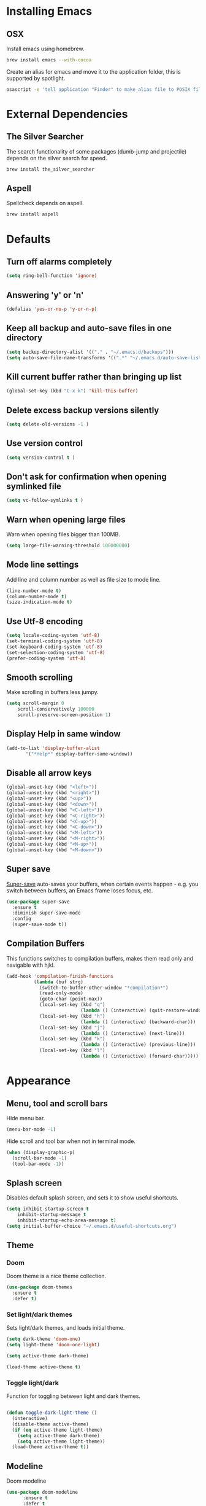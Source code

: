 * Installing Emacs
** OSX

Install emacs using homebrew.

#+BEGIN_SRC sh
brew install emacs --with-cocoa
#+END_SRC

Create an alias for emacs and move it to the application folder, this is supported
by spotlight.

#+BEGIN_SRC sh
osascript -e 'tell application "Finder" to make alias file to POSIX file "/usr/local/opt/emacs/Emacs.app" at POSIX file "/Applications"'
#+END_SRC

* External Dependencies
** The Silver Searcher

The search functionality of some packages (dumb-jump and projectile) depends
on the silver search for speed.

#+BEGIN_SRC sh
brew install the_silver_searcher
#+END_SRC

** Aspell

Spellcheck depends on aspell.

#+BEGIN_SRC sh
brew install aspell
#+END_SRC

* Defaults
** Turn off alarms completely

#+BEGIN_SRC emacs-lisp
  (setq ring-bell-function 'ignore)
#+END_SRC

** Answering 'y' or 'n'

#+BEGIN_SRC emacs-lisp
  (defalias 'yes-or-no-p 'y-or-n-p)
#+END_SRC

** Keep all backup and auto-save files in one directory

#+BEGIN_SRC emacs-lisp
  (setq backup-directory-alist '(("." . "~/.emacs.d/backups")))
  (setq auto-save-file-name-transforms '((".*" "~/.emacs.d/auto-save-list/" t)))
#+END_SRC

** Kill current buffer rather than bringing up list

#+BEGIN_SRC emacs-lisp
(global-set-key (kbd "C-x k") 'kill-this-buffer)
#+END_SRC

** Delete excess backup versions silently

#+BEGIN_SRC emacs-lisp
(setq delete-old-versions -1 )
#+END_SRC

** Use version control

#+BEGIN_SRC emacs-lisp
(setq version-control t )
#+END_SRC

** Don't ask for confirmation when opening symlinked file

#+BEGIN_SRC emacs-lisp
(setq vc-follow-symlinks t )
#+END_SRC

** Warn when opening large files

Warn when opening files bigger than 100MB.

#+BEGIN_SRC emacs-lisp
(setq large-file-warning-threshold 100000000)
#+END_SRC

** Mode line settings

Add line and column number as well as file size to mode line.

#+BEGIN_SRC emacs-lisp
(line-number-mode t)
(column-number-mode t)
(size-indication-mode t)
#+END_SRC

** Use Utf-8 encoding

#+BEGIN_SRC emacs-lisp
(setq locale-coding-system 'utf-8)
(set-terminal-coding-system 'utf-8)
(set-keyboard-coding-system 'utf-8)
(set-selection-coding-system 'utf-8)
(prefer-coding-system 'utf-8)
#+END_SRC

** Smooth scrolling

Make scrolling in buffers less jumpy.

#+BEGIN_SRC emacs-lisp
(setq scroll-margin 0
    scroll-conservatively 100000
    scroll-preserve-screen-position 1)
#+END_SRC

** Display Help in same window

#+BEGIN_SRC emacs-lisp
(add-to-list 'display-buffer-alist
       '("*Help*" display-buffer-same-window))
#+END_SRC

** Disable all arrow keys

#+BEGIN_SRC emacs-lisp
(global-unset-key (kbd "<left>"))
(global-unset-key (kbd "<right>"))
(global-unset-key (kbd "<up>"))
(global-unset-key (kbd "<down>"))
(global-unset-key (kbd "<C-left>"))
(global-unset-key (kbd "<C-right>"))
(global-unset-key (kbd "<C-up>"))
(global-unset-key (kbd "<C-down>"))
(global-unset-key (kbd "<M-left>"))
(global-unset-key (kbd "<M-right>"))
(global-unset-key (kbd "<M-up>"))
(global-unset-key (kbd "<M-down>"))
#+END_SRC

** Super save

[[https://github.com/bbatsov/super-save][Super-save]] auto-saves your buffers, when certain events happen - e.g. you
switch between buffers, an Emacs frame loses focus, etc.

#+BEGIN_SRC emacs-lisp
(use-package super-save
  :ensure t
  :diminish super-save-mode
  :config
  (super-save-mode t))
#+END_SRC

** Compilation Buffers

This functions switches to compilation buffers, makes them read only and
navigable with hjkl.

#+BEGIN_SRC emacs-lisp
(add-hook 'compilation-finish-functions
          (lambda (buf strg)
            (switch-to-buffer-other-window "*compilation*")
            (read-only-mode)
            (goto-char (point-max))
            (local-set-key (kbd "q")
                           (lambda () (interactive) (quit-restore-window)))
            (local-set-key (kbd "h")
                           (lambda () (interactive) (backward-char)))
            (local-set-key (kbd "j")
                           (lambda () (interactive) (next-line)))
            (local-set-key (kbd "k")
                           (lambda () (interactive) (previous-line)))
            (local-set-key (kbd "l")
                           (lambda () (interactive) (forward-char)))))
#+END_SRC

* Appearance
** Menu, tool and scroll bars

Hide menu bar.

#+BEGIN_SRC emacs-lisp
(menu-bar-mode -1)
#+END_SRC

Hide scroll and tool bar when not in terminal mode.

#+BEGIN_SRC emacs-lisp
(when (display-graphic-p)
  (scroll-bar-mode -1)
  (tool-bar-mode -1))
#+END_SRC

** Splash screen

Disables default splash screen, and sets it to show useful shortcuts.

#+BEGIN_SRC emacs-lisp
(setq inhibit-startup-screen t
    inhibit-startup-message t
    inhibit-startup-echo-area-message t)
(setq initial-buffer-choice "~/.emacs.d/useful-shortcuts.org")
#+END_SRC

** Theme
*** Doom

Doom theme is a nice theme collection.

#+BEGIN_SRC emacs-lisp
(use-package doom-themes
  :ensure t
  :defer t)
#+END_SRC

*** Set light/dark themes

Sets light/dark themes, and loads initial theme.

#+BEGIN_SRC emacs-lisp
(setq dark-theme 'doom-one)
(setq light-theme 'doom-one-light)

(setq active-theme dark-theme)

(load-theme active-theme t)
#+END_SRC

*** Toggle light/dark

Function for toggling between light and dark themes.

#+BEGIN_SRC emacs-lisp

(defun toggle-dark-light-theme ()
  (interactive)
  (disable-theme active-theme)
  (if (eq active-theme light-theme)
    (setq active-theme dark-theme)
    (setq active-theme light-theme))
  (load-theme active-theme t))
#+END_SRC

** Modeline

Doom modeline

#+BEGIN_SRC emacs-lisp
(use-package doom-modeline
      :ensure t
      :defer t
      :hook (after-init . doom-modeline-init))
#+END_SRC

Requires all-the-icons.

#+BEGIN_SRC emacs-lisp
(use-package all-the-icons
      :ensure t
      :defer t)
#+END_SRC

You will need to run the command below once:

M-x all-the-icons-install-fonts

** Initial frame
*** Size

Sets the initial frame to fill the height of the screen.

#+BEGIN_SRC emacs-lisp
(add-to-list 'initial-frame-alist '(fullscreen . fullheight))
#+END_SRC

*** Position

Sets the initial frame to be flush with the top left corner of the screen.

#+BEGIN_SRC emasc-lisp
(add-to-list 'initial-frame-alist '(left . 0))
(add-to-list 'initial-frame-alist '(top . 0))
#+END_SRC
** Cursor colour and shape

#+BEGIN_SRC emacs-lisp
(set-cursor-color "#66CD00")
(setq-default cursor-type 'bar)
#+END_SRC

* Shell
** Exec path from shell

[[https://github.com/purcell/exec-path-from-shell][exec-path-from-shell]] makes emacs shell behave like local shell.

#+BEGIN_SRC emacs-lisp
  (use-package exec-path-from-shell
  :ensure t)
#+END_SRC

Sets $MANPATH, $PATH and exec-path from your shell, but only on OS X.
#+BEGIN_SRC emacs-lisp
  (when (memq window-system '(mac ns))
  (exec-path-from-shell-initialize))
#+END_SRC

* Text Manipulation
** Delete selected region when typing

#+BEGIN_SRC emacs-lisp
(delete-selection-mode t)
#+END_SRC

** Only use spaces

#+BEGIN_SRC emacs-lisp
(setq-default indent-tabs-mode nil)
#+END_SRC

** Tab width

Set tab width.

#+BEGIN_SRC emacs-lisp
(setq-default tab-width 2)
#+END_SRC

** Contextual tab

Tab will now contextually indent or complete.

#+BEGIN_SRC emacs-lisp
(setq tab-always-indent 'complete)
#+END_SRC

** Flyspell

Turn spellcheck on, sets it to use aspell and british spelling.

#+BEGIN_SRC emacs-lisp
(use-package flyspell
  :ensure t
  :config
  (setq ispell-program-name "aspell"
    ispell-extra-args '("--sug-mode=ultra" "--lang=en_GB"))
  (add-hook 'text-mode-hook #'flyspell-mode)
  (add-hook 'prog-mode-hook #'flyspell-prog-mode))
#+END_SRC

** Undo tree

[[https://www.emacswiki.org/emacs/UndoTree][Undo-tree]] enables conventional undo-redo behaviour.

#+BEGIN_SRC emacs-lisp
(use-package undo-tree
  :ensure t
  :bind (("s-Z" . undo-tree-redo)
     ("s-z" . undo-tree-undo))
  :config
  (setq undo-tree-history-directory-alist
    `((".*" . ,temporary-file-directory)))
  (setq undo-tree-auto-save-history t))
#+END_SRC

** White space

[[https://www.emacswiki.org/emacs/WhiteSpace][whitespace]] cleans white space on save.

#+BEGIN_SRC emacs-lisp
(use-package whitespace
  :ensure t
  :init
  (add-hook 'before-save-hook #'whitespace-cleanup))
#+END_SRC

** Sentence should end with only a full stop

#+BEGIN_SRC emacs-lisp
(setq sentence-end-double-space nil)
#+END_SRC

** Back to indentation or beginning

#+BEGIN_SRC emacs-lisp
(defun back-to-indentation-or-beginning () (interactive)
   (if (= (point) (progn (back-to-indentation) (point)))
       (beginning-of-line)))

(global-set-key (kbd "C-a") 'back-to-indentation-or-beginning)
#+END_SRC

* Navigation
** Recent files

[[https://www.emacswiki.org/emacs/RecentFiles][Recentf]] is a minor mode that builds a list of recently opened files.

#+BEGIN_SRC emacs-lisp
(recentf-mode t)
#+END_SRC

** Ivy

[[https://github.com/abo-abo/swiper][Ivy]] a light weight fuzzy search completion framework.

#+BEGIN_SRC emacs-lisp
  (use-package ivy
       :ensure t
       :diminish ivy-mode
       :config
       (setq ivy-use-virtual-buffers t)
       (setq ivy-count-format "(%d/%d) ")
       :init
       (ivy-mode t))
#+END_SRC

** Swiper

[[https://github.com/abo-abo/swiper][Swiper]] an Ivy-enhanced alternative to isearch.

#+BEGIN_SRC emacs-lisp
(use-package swiper
  :ensure t
  :bind ("C-s" . swiper)
    ("s-f" . swiper))
#+END_SRC

** Ag (Silver Searcher)

[[https://github.com/Wilfred/ag.el][Ag]] allows you to search using ag from inside Emacs. You can filter
by file type, edit results inline, or find files.

#+BEGIN_SRC emacs-lisp
(use-package ag
  :ensure t)
#+END_SRC

* Project Management
** Magit

[[https://magit.vc/][Magit]] is a great interface for git projects.

#+BEGIN_SRC emacs-lisp
  (use-package magit
       :ensure t
       :defer t
       :bind ("C-c g" . magit-status)
       :config
       (setq magit-completing-read-function 'ivy-completing-read))
#+END_SRC

*** Fullscreen magit

The following code makes magit-status run alone in the frame, and then
restores the old window configuration when you quit out of magit.

#+BEGIN_SRC emacs-lisp
(defadvice magit-status (around magit-fullscreen activate)
  (window-configuration-to-register :magit-fullscreen)
  ad-do-it
  (delete-other-windows))

(defun magit-quit-session ()
  "Restores the previous window configuration and kills the magit buffer"
  (interactive)
  (kill-buffer)
  (jump-to-register :magit-fullscreen))
#+END_SRC

** Org mode
*** Org babel/source blocks
Enables source blocks syntax highlights and makes the editing popup
window stay within the same window.

#+BEGIN_SRC emacs-lisp
(setq org-src-fontify-natively t
      org-src-window-setup 'current-window
      org-src-strip-leading-and-trailing-blank-lines t
      org-src-preserve-indentation t
      org-src-tab-acts-natively t)
#+END_SRC

** Projectile

[[https://github.com/bbatsov/projectile][Projectile]] is a project interaction library for Emacs.

#+BEGIN_SRC emacs-lisp
(use-package projectile
     :ensure t
     :config
     (setq projectile-completion-system 'ivy)
     :init
     (projectile-global-mode))
#+END_SRC

You can discover projects in a folder with the command:

#+BEGIN_SRC
M-x projectile-discover-projects-in-directory
#+END_SRC

* Programming Languages
** General
*** Show line numbers

#+BEGIN_SRC emacs-lisp
(use-package nlinum
             :ensure t
             :init
             (add-hook 'prog-mode-hook (lambda () (nlinum-mode t))))

#+END_SRC

*** Show paren mode

Show matching Parens.

#+BEGIN_SRC emacs-lisp
(show-paren-mode t)
#+END_SRC

*** Company mode

[[https://github.com/company-mode/company-mode][Company]] is a text completion framework for Emacs. The name stands
for "complete anything". It uses pluggable back-ends and front-ends
to retrieve and display completion candidates.

#+BEGIN_SRC emacs-lisp
(use-package company
  :ensure t
  :config
  (global-company-mode))
#+END_SRC

*** Flycheck

[[https://github.com/flycheck/flycheck][Flycheck]] on-the-fly syntax checking extension.

#+BEGIN_SRC emacs-lisp
(use-package flycheck
  :ensure t
  :init (global-flycheck-mode))
#+END_SRC

*** Comment/uncomment a line/region

Binds a key to comment/uncomment a line or region if selected.

#+BEGIN_SRC emacs-lisp
(defun comment-or-uncomment-region-or-line ()
  "Comments or uncomments the region or the current line
   if there's no active region."
  (interactive)
  (let (beg end)
    (if (region-active-p)
      (setq beg (region-beginning) end (region-end))
      (setq beg (line-beginning-position) end (line-end-position)))
    (comment-or-uncomment-region beg end)))

(global-set-key (kbd "s-/") 'comment-or-uncomment-region-or-line)
#+END_SRC

*** Compilation buffers display ANSI


#+BEGIN_SRC emacs-lisp
(ignore-errors
  (require 'ansi-color)
  (defun colorize-compilation-buffer ()
  (when (eq major-mode 'compilation-mode)
    (ansi-color-apply-on-region compilation-filter-start (point-max))))
  (add-hook 'compilation-filter-hook 'colorize-compilation-buffer))
#+END_SRC

*** Aggressive Indent

Automatically keeps things indented.

#+BEGIN_SRC emacs-lisp
(use-package aggressive-indent
  :ensure t
  :config
  (global-aggressive-indent-mode))
#+END_SRC

** Clojure
*** Clojure Mode

Font locking for clojure.

#+BEGIN_SRC emacs-lisp
(use-package clojure-mode
  :ensure t)
#+END_SRC

*** Paredit

Structural editing.

#+BEGIN_SRC emacs-lisp
(use-package paredit
  :ensure t
  :config
  (add-hook 'clojure-mode-hook (lambda () (paredit-mode 1))))
#+END_SRC

*** Cider

Minimalist repl integration.

#+BEGIN_SRC emacs-lisp
(use-package cider
  :ensure t
  :config
  (add-hook 'clojure-mode-hook (lambda () (cider-mode 1))))
#+END_SRC

